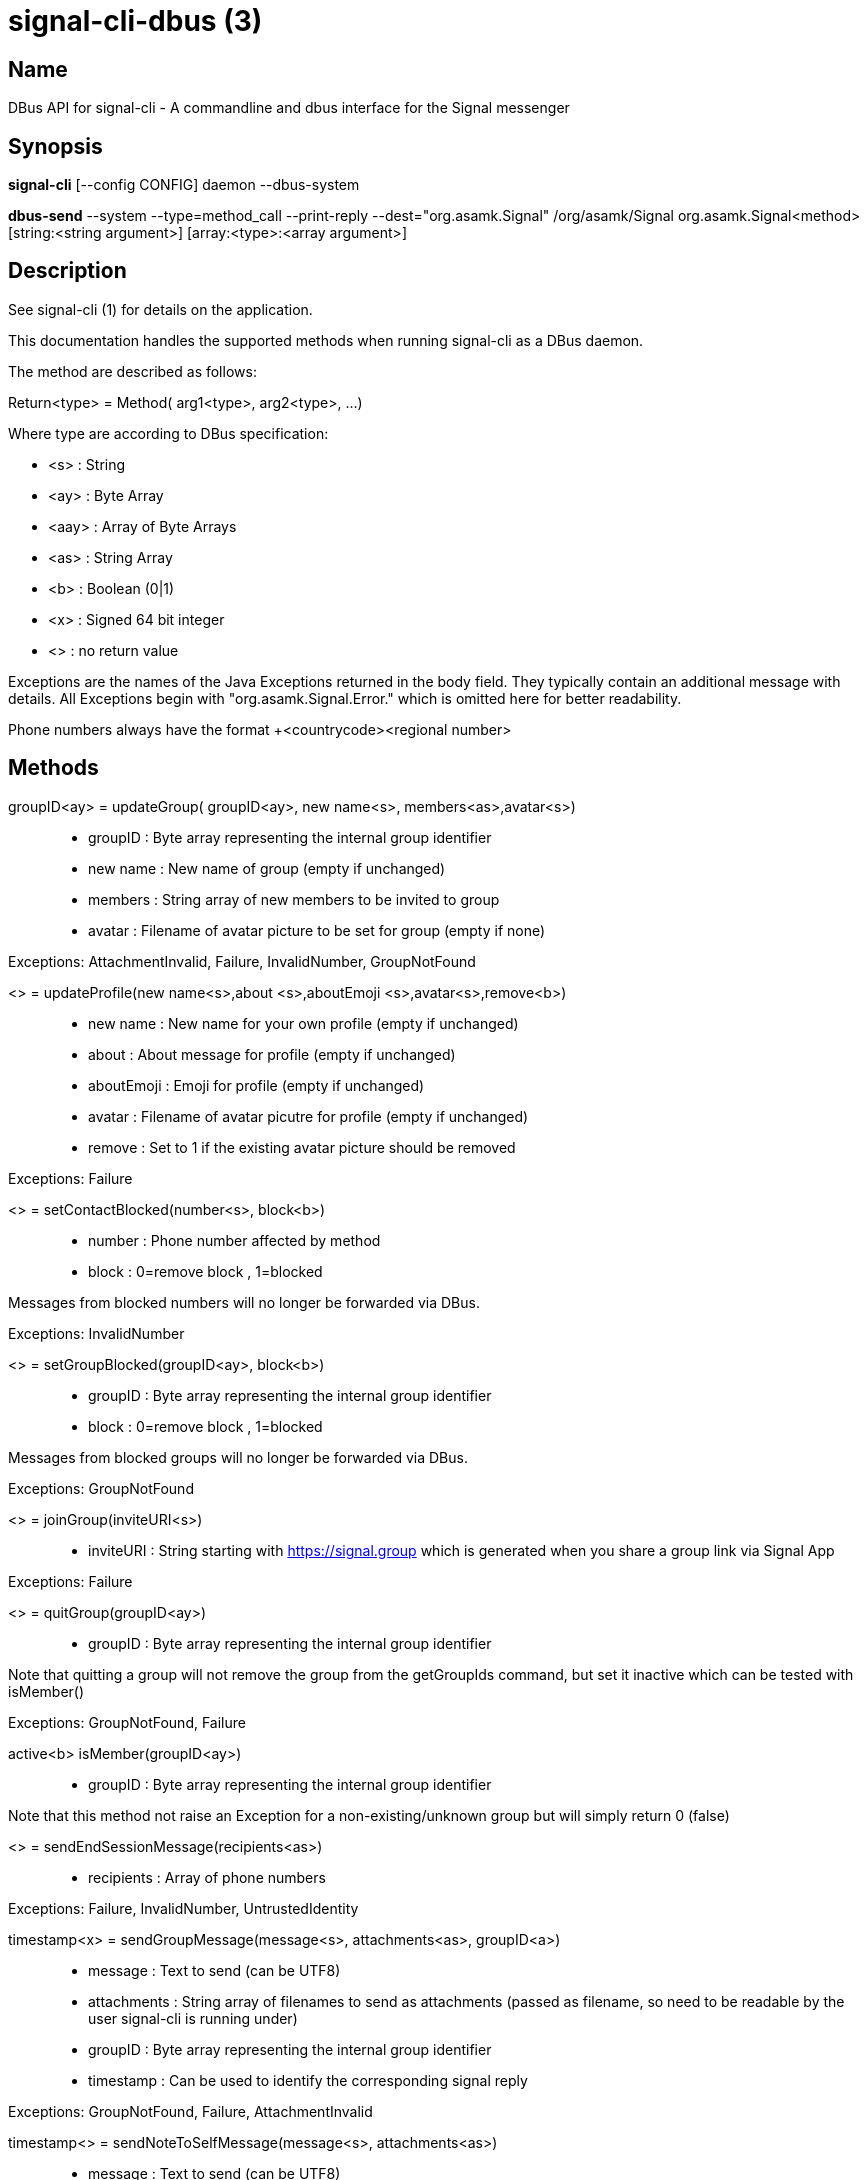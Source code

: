 /////
vim:set ts=4 sw=4 tw=82 noet:
/////
:quotes.~:

= signal-cli-dbus (3)

== Name

DBus API for signal-cli - A commandline and dbus interface for the Signal messenger

== Synopsis

*signal-cli* [--config CONFIG] daemon --dbus-system

*dbus-send* --system --type=method_call --print-reply --dest="org.asamk.Signal" /org/asamk/Signal org.asamk.Signal<method> [string:<string argument>] [array:<type>:<array argument>]


== Description

See signal-cli (1) for details on the application.

This documentation handles the supported methods when running signal-cli as a DBus daemon.

The method are described as follows:

Return<type> = Method( arg1<type>, arg2<type>, ...)

Where type are according to DBus specification:

* <s>   : String
* <ay>  : Byte Array
* <aay> : Array of Byte Arrays
* <as>  : String Array
* <b>   : Boolean (0|1)
* <x>   : Signed 64 bit integer
* <>    : no return value

Exceptions are the names of the Java Exceptions returned in the body field. They typically contain an additional message with details. All Exceptions begin with "org.asamk.Signal.Error." which is omitted here for better readability.

Phone numbers always have the format +<countrycode><regional number>

== Methods

groupID<ay> = updateGroup( groupID<ay>, new name<s>, members<as>,avatar<s>)::
* groupID  : Byte array representing the internal group identifier
* new name : New name of group (empty if unchanged)
* members  : String array of new members to be invited to group
* avatar   : Filename of avatar picture to be set for group (empty if none)

Exceptions: AttachmentInvalid, Failure, InvalidNumber, GroupNotFound

<> = updateProfile(new name<s>,about <s>,aboutEmoji <s>,avatar<s>,remove<b>)::
* new name    : New name for your own profile (empty if unchanged)
* about       : About message for profile (empty if unchanged)
* aboutEmoji  : Emoji for profile (empty if unchanged)
* avatar      : Filename of avatar picutre for profile (empty if unchanged)
* remove      : Set to 1 if the existing avatar picture should be removed

Exceptions: Failure

<> = setContactBlocked(number<s>, block<b>)::
* number  : Phone number affected by method
* block   : 0=remove block , 1=blocked

Messages from blocked numbers will no longer be forwarded via DBus.

Exceptions: InvalidNumber

<> = setGroupBlocked(groupID<ay>, block<b>)::
* groupID : Byte array representing the internal group identifier
* block   : 0=remove block , 1=blocked

Messages from blocked groups will no longer be forwarded via DBus.

Exceptions: GroupNotFound

<> = joinGroup(inviteURI<s>)::
* inviteURI : String starting with https://signal.group which is generated when you share a group link via Signal App

Exceptions: Failure

<> = quitGroup(groupID<ay>)::
* groupID : Byte array representing the internal group identifier

Note that quitting a group will not remove the group from the getGroupIds command, but set it inactive which can be tested with isMember()

Exceptions: GroupNotFound, Failure

active<b> isMember(groupID<ay>)::
* groupID : Byte array representing the internal group identifier

Note that this method not raise an Exception for a non-existing/unknown group but will simply return 0 (false)

<> = sendEndSessionMessage(recipients<as>)::
* recipients : Array of phone numbers 

Exceptions: Failure, InvalidNumber, UntrustedIdentity

timestamp<x> = sendGroupMessage(message<s>, attachments<as>, groupID<a>)::
* message     : Text to send (can be UTF8)
* attachments : String array of filenames to send as attachments (passed as filename, so need to be readable by the user signal-cli is running under)
* groupID     : Byte array representing the internal group identifier
* timestamp   : Can be used to identify the corresponding signal reply

Exceptions: GroupNotFound, Failure, AttachmentInvalid

timestamp<> = sendNoteToSelfMessage(message<s>, attachments<as>)::
* message     : Text to send (can be UTF8)
* attachments : String array of filenames to send as attachments (passed as filename, so need to be readable by the user signal-cli is running under)
* timestamp   : Can be used to identify the corresponding signal reply

Exceptions: Failure, AttachmentInvalid

timestamp<x> = sendMessage(message<s>, attachments<as>, recipient<s)::
timestamp<x> = sendMessage(message<s>, attachments<as>, recipients<as>)::
* message     : Text to send (can be UTF8)
* attachments : String array of filenames to send as attachments (passed as filename, so need to be readable by the user signal-cli is running under)
* recipient  : Phone number of a single recipient
* recipients : Array of phone numbers 
* timestamp   : Can be used to identify the corresponding signal reply

Depending on the type of the recipient field this sends a message to one or multiple recipients.

Expections: AttachmentInvalid, Failure, InvalidNumber, UntrustedIdentity

name<s> = getContactName(number<s>)::
* number  : Phone number
* name    : Name set in contacts (setContacts) or if not set the profile name 

<> = setContactName(number<s>,name<>)::
* number  : Phone number
* name    : Name to be set in contacts (in local storage with signal-cli)

groupList<aay> getGroupIds()::
groupList : Array of Byte arrays representing the internal group identifiers

All groups known are returned, regardsless of their active or blocked status. To query that use isMember() and isGroupBlocked()

groupName<> getGroupName(groupId<ay>)::
groupName : The display name of the group 
groupId   : Byte array representing the internal group identifier

Exceptions: None, if the group name is not found an empty string is returned

members<as> getGroupMembers(groupId<ay>)::
members   : String array with the phone numbers of all active members of a group
groupId   : Byte array representing the internal group identifier

Exceptions: None, if the group name is not found an empty array is returned

numbers<as> listNumbers()::
numbers : String array of all known numbers

This is a concatenated list of all defined contacts as well of profiles known (e.g. peer group members or sender of received messages)

numbers<as> getContactNumber(name<s>)::
* numbers : Array of phone number
* name    : Contact or profile name ("firstname lastname")

Searches contacts and know profiles for a given name and returns the list of all known names. May result in e.g. two entries if a contact and profile name is set.

state<b> isContactBlocked(number<s>)::
* number  : Phone number
* state   : 1=blocked, 0=not blocked

Exceptions: None, for unknown numbers 0 (false) is returned

state<b> isGroupBlocked(groupId<ay>)::
* groupID : Byte array representing the internal group identifier
* state   : 1=blocked, 0=not blocked

Exceptions: None, for unknown groups 0 (false) is returned

version<s> version()::
* version : Version string of signal-cli

result<b> isRegistred::
* result : Currently always returns 1=true

== Signals

 SyncMessageReceived (timestamp<x>,sender<s>,destination<s>,groupId<ay>,message<s>,attachments<as>)::
Currently not used

ReceiptReceived (timestamp<x>,sender<s>)::
* timestamp : Integer value that can be used to associate this e.g. with a sendMessage()
* sender    : Phone number of the sender

This signal is sent by each recipient (e.g. each group member) after the message was successfully delivered to the device

MessageReceived(timestamp<x>,sender<s>,groupId<ay>,message<s>,attachments<as>)::
* timestamp   : Integer value that is used by the system to send a ReceiptReceived reply
* sender      : Phone number of the sender
* groupID     : Byte array representing the internal group identifier (empty when private message)
* message     : Message text
* attachments : String array of filenames for the attachments. These files are located in the signal-cli storage and the current user needs to have read access there

This signal is received whenever we get a private message or a message is posted in a group we are an active member

== Authors

Maintained by AsamK <asamk@gmx.de>, who is assisted by other open source contributors.
For more information about signal-cli development, see
<https://github.com/AsamK/signal-cli>.
